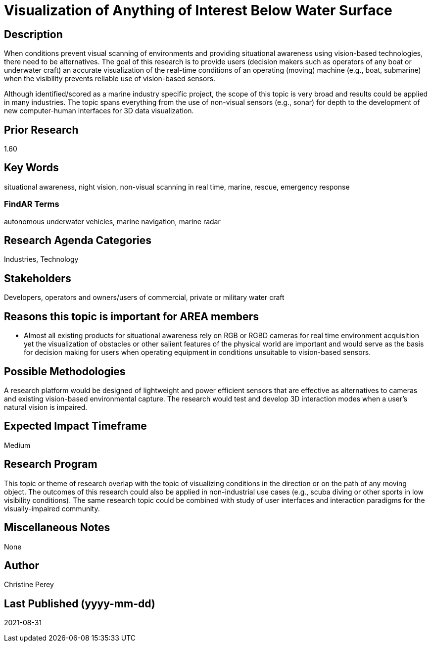 [[ra-Imarine5-seethroughwater]]

# Visualization of Anything of Interest Below Water Surface

## Description
When conditions prevent visual scanning of environments and providing situational awareness using vision-based technologies, there need to be alternatives. The goal of this research is to provide users (decision makers such as operators of any boat or underwater craft) an accurate visualization of the real-time conditions of an operating (moving) machine (e.g., boat, submarine) when the visibility prevents reliable use of vision-based sensors.

Although identified/scored as a marine industry specific project, the scope of this topic is very broad and results could be applied in many industries. The topic spans everything from the use of non-visual sensors (e.g., sonar) for depth to the development of new computer-human interfaces for 3D data visualization.

## Prior Research
1.60

## Key Words
situational awareness, night vision, non-visual scanning in real time, marine, rescue, emergency response

### FindAR Terms
autonomous underwater vehicles, marine navigation, marine radar

## Research Agenda Categories
Industries, Technology

## Stakeholders
Developers, operators and owners/users of commercial, private or military water craft

## Reasons this topic is important for AREA members
- Almost all existing products for situational awareness rely on RGB or RGBD cameras for real time environment acquisition yet the visualization of obstacles or other salient features of the physical world are important and would serve as the basis for decision making for users when operating equipment in conditions unsuitable to vision-based sensors.

## Possible Methodologies
A research platform would be designed of lightweight and power efficient sensors that are effective as alternatives to cameras and existing vision-based environmental capture. The research would test and develop 3D interaction modes when a user's natural vision is impaired.

## Expected Impact Timeframe
Medium

## Research Program
This topic or theme of research overlap with the topic of visualizing conditions in the direction or on the path of any moving object. The outcomes of this research could also be applied in non-industrial use cases (e.g., scuba diving or other sports in low visibility conditions). The same research topic could be combined with study of user interfaces and interaction paradigms for the visually-impaired community.

## Miscellaneous Notes
None

## Author
Christine Perey

## Last Published (yyyy-mm-dd)
2021-08-31
